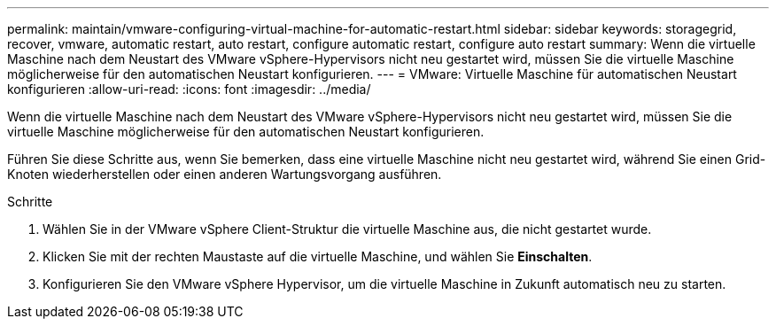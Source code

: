 ---
permalink: maintain/vmware-configuring-virtual-machine-for-automatic-restart.html 
sidebar: sidebar 
keywords: storagegrid, recover, vmware, automatic restart, auto restart, configure automatic restart, configure auto restart 
summary: Wenn die virtuelle Maschine nach dem Neustart des VMware vSphere-Hypervisors nicht neu gestartet wird, müssen Sie die virtuelle Maschine möglicherweise für den automatischen Neustart konfigurieren. 
---
= VMware: Virtuelle Maschine für automatischen Neustart konfigurieren
:allow-uri-read: 
:icons: font
:imagesdir: ../media/


[role="lead"]
Wenn die virtuelle Maschine nach dem Neustart des VMware vSphere-Hypervisors nicht neu gestartet wird, müssen Sie die virtuelle Maschine möglicherweise für den automatischen Neustart konfigurieren.

Führen Sie diese Schritte aus, wenn Sie bemerken, dass eine virtuelle Maschine nicht neu gestartet wird, während Sie einen Grid-Knoten wiederherstellen oder einen anderen Wartungsvorgang ausführen.

.Schritte
. Wählen Sie in der VMware vSphere Client-Struktur die virtuelle Maschine aus, die nicht gestartet wurde.
. Klicken Sie mit der rechten Maustaste auf die virtuelle Maschine, und wählen Sie *Einschalten*.
. Konfigurieren Sie den VMware vSphere Hypervisor, um die virtuelle Maschine in Zukunft automatisch neu zu starten.

